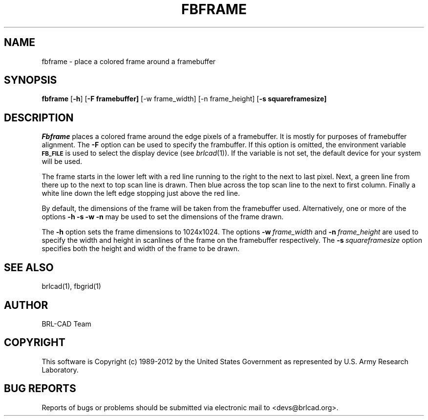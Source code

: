 .TH FBFRAME 1 BRL-CAD
.\"                      F B F R A M E . 1
.\" BRL-CAD
.\"
.\" Copyright (c) 1989-2012 United States Government as represented by
.\" the U.S. Army Research Laboratory.
.\"
.\" Redistribution and use in source (Docbook format) and 'compiled'
.\" forms (PDF, PostScript, HTML, RTF, etc), with or without
.\" modification, are permitted provided that the following conditions
.\" are met:
.\"
.\" 1. Redistributions of source code (Docbook format) must retain the
.\" above copyright notice, this list of conditions and the following
.\" disclaimer.
.\"
.\" 2. Redistributions in compiled form (transformed to other DTDs,
.\" converted to PDF, PostScript, HTML, RTF, and other formats) must
.\" reproduce the above copyright notice, this list of conditions and
.\" the following disclaimer in the documentation and/or other
.\" materials provided with the distribution.
.\"
.\" 3. The name of the author may not be used to endorse or promote
.\" products derived from this documentation without specific prior
.\" written permission.
.\"
.\" THIS DOCUMENTATION IS PROVIDED BY THE AUTHOR ``AS IS'' AND ANY
.\" EXPRESS OR IMPLIED WARRANTIES, INCLUDING, BUT NOT LIMITED TO, THE
.\" IMPLIED WARRANTIES OF MERCHANTABILITY AND FITNESS FOR A PARTICULAR
.\" PURPOSE ARE DISCLAIMED. IN NO EVENT SHALL THE AUTHOR BE LIABLE FOR
.\" ANY DIRECT, INDIRECT, INCIDENTAL, SPECIAL, EXEMPLARY, OR
.\" CONSEQUENTIAL DAMAGES (INCLUDING, BUT NOT LIMITED TO, PROCUREMENT
.\" OF SUBSTITUTE GOODS OR SERVICES; LOSS OF USE, DATA, OR PROFITS; OR
.\" BUSINESS INTERRUPTION) HOWEVER CAUSED AND ON ANY THEORY OF
.\" LIABILITY, WHETHER IN CONTRACT, STRICT LIABILITY, OR TORT
.\" (INCLUDING NEGLIGENCE OR OTHERWISE) ARISING IN ANY WAY OUT OF THE
.\" USE OF THIS DOCUMENTATION, EVEN IF ADVISED OF THE POSSIBILITY OF
.\" SUCH DAMAGE.
.\"
.\".\".\"
.SH NAME
fbframe \- place a colored frame around a framebuffer
.SH SYNOPSIS
.B fbframe
.RB [ \-h ]
.RB [ \-F\ framebuffer]
.RB [\-w\ frame_width]
.RB [\-n\ frame_height]
.RB [ \-s\ squareframesize]
.SH DESCRIPTION
.I Fbframe
places a colored frame around the edge pixels of a framebuffer.
It is mostly for purposes of framebuffer alignment.
The
.B \-F
option can be used to specify the frambuffer.
If this option is omitted,
the environment
variable
.B
.SM FB_FILE
is used to select the display device (see
.IR brlcad (1)).
If the variable is not set, the default device for your system will
be used.
.PP
The frame starts in the lower left with a red line running to the
right to the next to last pixel.  Next, a green line from there up to the next
to top scan line is drawn.  Then blue across the top scan line to the next to
first column.  Finally a white line down the left edge stopping just
above the red line.
.PP
By default, the dimensions of the frame will be taken from the framebuffer
used.  Alternatively, one or more of the options
.B \-h \-s \-w \-n
may be used to set the dimensions of the frame drawn.
.PP
The
.B \-h
option sets the frame dimensions to
1024x1024.
The options
.BI \-w\  frame_width
and
.BI \-n\  frame_height
are used to
specify the width and height in scanlines of the frame on the framebuffer
respectively.
The
.BI \-s\  squareframesize
option specifies both the height and width of the frame to be drawn.

.SH "SEE ALSO"
brlcad(1), fbgrid(1)

.SH AUTHOR
BRL-CAD Team

.SH COPYRIGHT
This software is Copyright (c) 1989-2012 by the United States
Government as represented by U.S. Army Research Laboratory.
.SH "BUG REPORTS"
Reports of bugs or problems should be submitted via electronic
mail to <devs@brlcad.org>.
